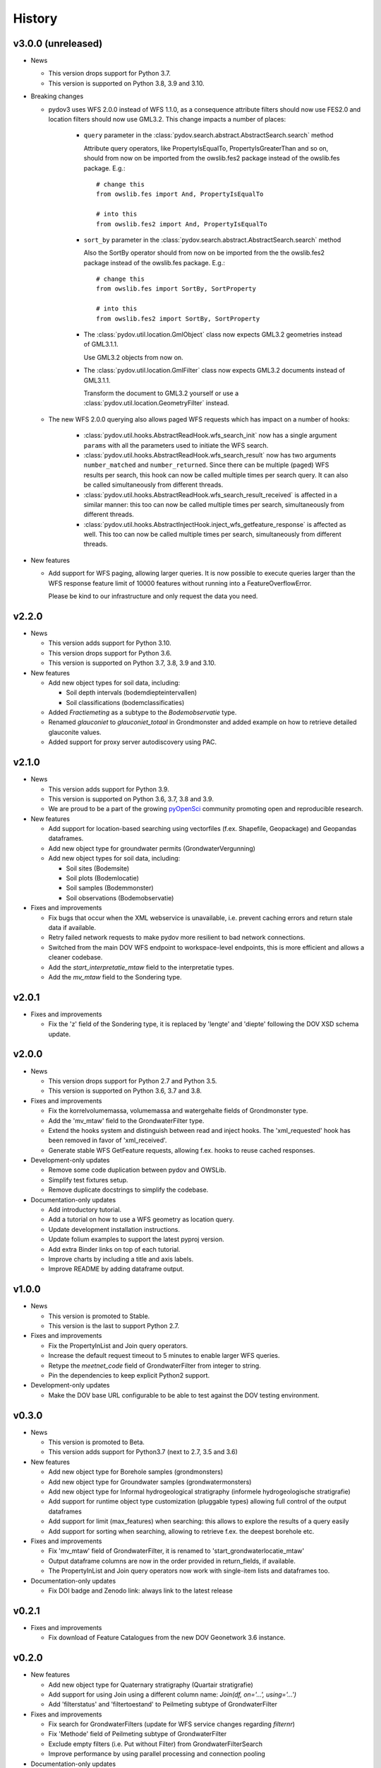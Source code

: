 .. _history:

=======
History
=======

v3.0.0 (unreleased)
-------------------

- News

  - This version drops support for Python 3.7.

  - This version is supported on Python 3.8, 3.9 and 3.10.

- Breaking changes

  - pydov3 uses WFS 2.0.0 instead of WFS 1.1.0, as a consequence attribute filters
    should now use FES2.0 and location filters should now use GML3.2. This change 
    impacts a number of places:

      - ``query`` parameter in the 
        :class:`pydov.search.abstract.AbstractSearch.search` method

        Attribute query operators, like PropertyIsEqualTo, PropertyIsGreaterThan and so 
        on, should from now on be imported from the owslib.fes2 package instead 
        of the owslib.fes package. E.g.::

          # change this
          from owslib.fes import And, PropertyIsEqualTo

          # into this
          from owslib.fes2 import And, PropertyIsEqualTo

      - ``sort_by`` parameter in the 
        :class:`pydov.search.abstract.AbstractSearch.search` method

        Also the SortBy operator should from now on be imported from the the owslib.fes2 
        package instead of the owslib.fes package. E.g.::

          # change this
          from owslib.fes import SortBy, SortProperty

          # into this
          from owslib.fes2 import SortBy, SortProperty

      - The :class:`pydov.util.location.GmlObject` class now expects GML3.2 
        geometries instead of GML3.1.1.

        Use GML3.2 objects from now on.

      - The :class:`pydov.util.location.GmlFilter` class now expects GML3.2 
        documents instead of GML3.1.1.

        Transform the document to GML3.2 yourself
        or use a :class:`pydov.util.location.GeometryFilter` instead.

  - The new WFS 2.0.0 querying also allows paged WFS requests which has impact
    on a number of hooks:

      - :class:`pydov.util.hooks.AbstractReadHook.wfs_search_init` now has a 
        single argument ``params`` with all the parameters used to initiate the 
        WFS search.

      - :class:`pydov.util.hooks.AbstractReadHook.wfs_search_result` now has
        two arguments ``number_matched`` and ``number_returned``. Since there 
        can be multiple (paged) WFS results per search, this hook can now be called 
        multiple times per search query. It can also be called simultaneously
        from different threads.

      - :class:`pydov.util.hooks.AbstractReadHook.wfs_search_result_received` is
        affected in a similar manner: this too can now be called multiple times 
        per search, simultaneously from different threads.

      - :class:`pydov.util.hooks.AbstractInjectHook.inject_wfs_getfeature_response`
        is affected as well. This too can now be called multiple times per search, 
        simultaneously from different threads.

- New features

  - Add support for WFS paging, allowing larger queries. It is now possible to
    execute queries larger than the WFS response feature limit of 10000 features
    without running into a FeatureOverflowError.

    Please be kind to our infrastructure and only request the data you need.

v2.2.0
------

- News

  - This version adds support for Python 3.10.

  - This version drops support for Python 3.6.

  - This version is supported on Python 3.7, 3.8, 3.9 and 3.10.

- New features

  - Add new object types for soil data, including:

    - Soil depth intervals (bodemdiepteintervallen)

    - Soil classifications (bodemclassificaties)

  - Added `Fractiemeting` as a subtype to the `Bodemobservatie` type.

  - Renamed `glauconiet` to `glauconiet_totaal` in Grondmonster and added example on how to retrieve detailed glauconite values.

  - Added support for proxy server autodiscovery using PAC.


v2.1.0
------

- News

  - This version adds support for Python 3.9.

  - This version is supported on Python 3.6, 3.7, 3.8 and 3.9.

  - We are proud to be a part of the growing `pyOpenSci <https://www.pyopensci.org/>`_ community promoting open and reproducible research.

- New features

  - Add support for location-based searching using vectorfiles (f.ex. Shapefile, Geopackage) and Geopandas dataframes.

  - Add new object type for groundwater permits (GrondwaterVergunning)

  - Add new object types for soil data, including:

    - Soil sites (Bodemsite)

    - Soil plots (Bodemlocatie)

    - Soil samples (Bodemmonster)

    - Soil observations (Bodemobservatie)

- Fixes and improvements

  - Fix bugs that occur when the XML webservice is unavailable, i.e. prevent caching errors and return stale data if available.

  - Retry failed network requests to make pydov more resilient to bad network connections.

  - Switched from the main DOV WFS endpoint to workspace-level endpoints, this is more efficient and allows a cleaner codebase.

  - Add the `start_interpretatie_mtaw` field to the interpretatie types.

  - Add the `mv_mtaw` field to the Sondering type.

v2.0.1
------

- Fixes and improvements

  - Fix the 'z' field of the Sondering type, it is replaced by 'lengte' and 'diepte' following the DOV XSD schema update.

v2.0.0
------

- News

  - This version drops support for Python 2.7 and Python 3.5.

  - This version is supported on Python 3.6, 3.7 and 3.8.

- Fixes and improvements

  - Fix the korrelvolumemassa, volumemassa and watergehalte fields of Grondmonster type.

  - Add the 'mv_mtaw' field to the GrondwaterFilter type.

  - Extend the hooks system and distinguish between read and inject hooks. The 'xml_requested' hook has been removed in favor of 'xml_received'.

  - Generate stable WFS GetFeature requests, allowing f.ex. hooks to reuse cached responses.

- Development-only updates

  - Remove some code duplication between pydov and OWSLib.

  - Simplify test fixtures setup.

  - Remove duplicate docstrings to simplify the codebase.

- Documentation-only updates

  - Add introductory tutorial.

  - Add a tutorial on how to use a WFS geometry as location query.

  - Update development installation instructions.

  - Update folium examples to support the latest pyproj version.

  - Add extra Binder links on top of each tutorial.

  - Improve charts by including a title and axis labels.

  - Improve README by adding dataframe output.


v1.0.0
------

- News

  - This version is promoted to Stable.

  - This version is the last to support Python 2.7.

- Fixes and improvements

  - Fix the PropertyInList and Join query operators.

  - Increase the default request timeout to 5 minutes to enable larger WFS queries.

  - Retype the `meetnet_code` field of GrondwaterFilter from integer to string.

  - Pin the dependencies to keep explicit Python2 support.

- Development-only updates

  - Make the DOV base URL configurable to be able to test against the DOV testing environment.


v0.3.0
------

- News

  - This version is promoted to Beta.

  - This version adds support for Python3.7 (next to 2.7, 3.5 and 3.6)

- New features

  - Add new object type for Borehole samples (grondmonsters)

  - Add new object type for Groundwater samples (grondwatermonsters)

  - Add new object type for Informal hydrogeological stratigraphy (informele hydrogeologische stratigrafie)

  - Add support for runtime object type customization (pluggable types) allowing full control of the output dataframes

  - Add support for limit (max_features) when searching: this allows to explore the results of a query easily

  - Add support for sorting when searching, allowing to retrieve f.ex. the deepest borehole etc.

- Fixes and improvements

  - Fix 'mv_mtaw' field of GrondwaterFilter, it is renamed to 'start_grondwaterlocatie_mtaw'

  - Output dataframe columns are now in the order provided in return_fields, if available.

  - The PropertyInList and Join query operators now work with single-item lists and dataframes too.

- Documentation-only updates

  - Fix DOI badge and Zenodo link: always link to the latest release


v0.2.1
------

- Fixes and improvements

  - Fix download of Feature Catalogues from the new DOV Geonetwork 3.6 instance.

v0.2.0
------

- New features

  - Add new object type for Quaternary stratigraphy (Quartair stratigrafie)

  - Add support for using Join using a different column name: `Join(df, on='...', using='...')`

  - Add 'filterstatus' and 'filtertoestand' to Peilmeting subtype of GrondwaterFilter

- Fixes and improvements

  - Fix search for GrondwaterFilters (update for WFS service changes regarding `filternr`)

  - Fix 'Methode' field of Peilmeting subtype of GrondwaterFilter

  - Exclude empty filters (i.e. Put without Filter) from GrondwaterFilterSearch

  - Improve performance by using parallel processing and connection pooling

- Documentation-only updates

  - Update contributing guidelines

v0.1.3
------

- This release will be the first on Zenodo.
